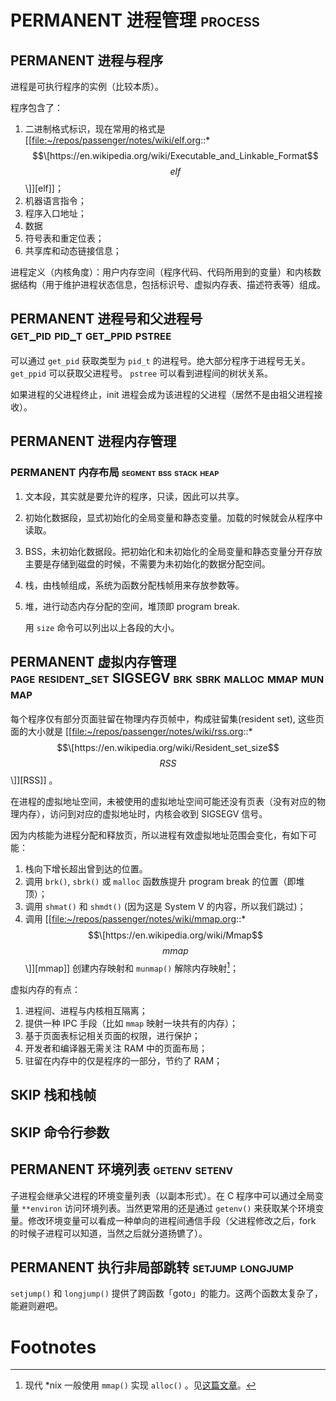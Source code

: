 * PERMANENT 进程管理                                                :process:

** PERMANENT 进程与程序
   进程是可执行程序的实例（比较本质）。

   程序包含了：
   1. 二进制格式标识，现在常用的格式是 [[file:~/repos/passenger/notes/wiki/elf.org::*\[\[https://en.wikipedia.org/wiki/Executable_and_Linkable_Format\]\[elf\]\]][elf]]；
   2. 机器语言指令；
   3. 程序入口地址；
   4. 数据
   5. 符号表和重定位表；
   6. 共享库和动态链接信息；

   进程定义（内核角度）：用户内存空间（程序代码、代码所用到的变量）和内核数据结构（用于维护进程状态信息，包括标识号、虚拟内存表、描述符表等）组成。

   
** PERMANENT 进程号和父进程号                 :get_pid:pid_t:get_ppid:pstree:

   可以通过 ~get_pid~ 获取类型为 ~pid_t~ 的进程号。绝大部分程序于进程号无关。 ~get_ppid~ 可以获取父进程号。 ~pstree~ 可以看到进程间的树状关系。

   如果进程的父进程终止，init 进程会成为该进程的父进程（居然不是由祖父进程接收）。
   
** PERMANENT 进程内存管理

*** PERMANENT 内存布局                               :segment:bss:stack:heap:
    CLOSED: [2021-11-06 六 20:41]
1. 文本段，其实就是要允许的程序，只读，因此可以共享。
2. 初始化数据段，显式初始化的全局变量和静态变量。加载的时候就会从程序中读取。
3. BSS，未初始化数据段。把初始化和未初始化的全局变量和静态变量分开存放主要是存储到磁盘的时候，不需要为未初始化的数据分配空间。
4. 栈，由栈帧组成，系统为函数分配栈帧用来存放参数等。
5. 堆，进行动态内存分配的空间，堆顶即 program break.

   用 ~size~ 命令可以列出以上各段的大小。

** PERMANENT 虚拟内存管理 :page:resident_set:SIGSEGV:brk:sbrk:malloc:mmap:munmap:
   每个程序仅有部分页面驻留在物理内存页帧中，构成驻留集(resident set), 这些页面的大小就是 [[file:~/repos/passenger/notes/wiki/rss.org::*\[\[https://en.wikipedia.org/wiki/Resident_set_size\]\[RSS\]\]][RSS]] 。

   在进程的虚拟地址空间，未被使用的虚拟地址空间可能还没有页表（没有对应的物理内存），访问到对应的虚拟地址时，内核会收到 SIGSEGV 信号。

   因为内核能为进程分配和释放页，所以进程有效虚拟地址范围会变化，有如下可能：

   1. 栈向下增长超出曾到达的位置。
   2. 调用 ~brk()~, ~sbrk()~ 或 ~malloc~ 函数族提升 program break 的位置（即堆顶）；
   3. 调用 ~shmat()~ 和 ~shmdt()~ (因为这是 System V 的内容，所以我们跳过)；
   4. 调用 [[file:~/repos/passenger/notes/wiki/mmap.org::*\[\[https://en.wikipedia.org/wiki/Mmap\]\[mmap\]\]][mmap]] 创建内存映射和 ~munmap()~ 解除内存映射[fn:1]；

   虚拟内存的有点：

   1. 进程间、进程与内核相互隔离；
   2. 提供一种 IPC 手段（比如 ~mmap~ 映射一块共有的内存）；
   3. 基于页面表标记相关页面的权限，进行保护；
   4. 开发者和编译器无需关注 RAM 中的页面布局；
   5. 驻留在内存中的仅是程序的一部分，节约了 RAM；

** SKIP 栈和栈帧
   
** SKIP 命令行参数
   
** PERMANENT 环境列表                                         :getenv:setenv:

   子进程会继承父进程的环境变量列表（以副本形式）。在 C 程序中可以通过全局变量 ~**environ~ 访问环境列表。当然更常用的还是通过 ~getenv()~ 来获取某个环境变量。修改环境变量可以看成一种单向的进程间通信手段（父进程修改之后，fork 的时候子进程可以知道，当然之后就分道扬镳了）。

   
** PERMANENT 执行非局部跳转                                :setjump:longjump:

   ~setjump()~ 和 ~longjump()~ 提供了跨函数「goto」的能力。这两个函数太复杂了，能避则避吧。

* Footnotes

[fn:1] 现代 *nix 一般使用 ~mmap()~ 实现 ~alloc()~ 。见[[https://utcc.utoronto.ca/~cks/space/blog/unix/SbrkVersusMmap][这篇文章]]。
